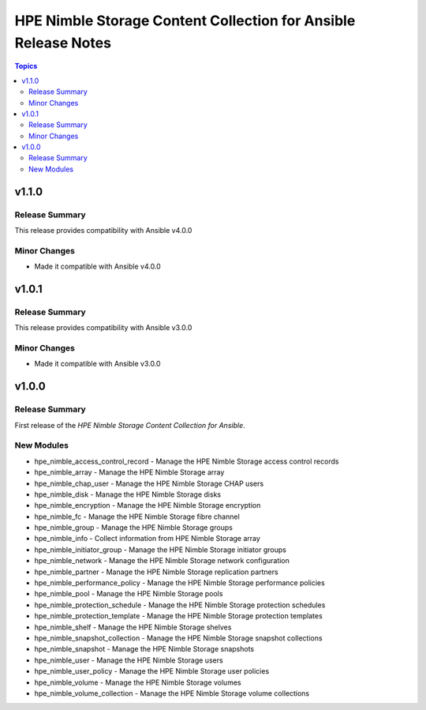 ===============================================================
HPE Nimble Storage Content Collection for Ansible Release Notes
===============================================================

.. contents:: Topics

v1.1.0
======

Release Summary
---------------

This release provides compatibility with Ansible v4.0.0

Minor Changes
-------------

- Made it compatible with Ansible v4.0.0

v1.0.1
======

Release Summary
---------------

This release provides compatibility with Ansible v3.0.0

Minor Changes
-------------

- Made it compatible with Ansible v3.0.0

v1.0.0
======

Release Summary
---------------

First release of the `HPE Nimble Storage Content Collection for Ansible`.

New Modules
-----------

- hpe_nimble_access_control_record - Manage the HPE Nimble Storage access control records
- hpe_nimble_array - Manage the HPE Nimble Storage array
- hpe_nimble_chap_user - Manage the HPE Nimble Storage CHAP users
- hpe_nimble_disk - Manage the HPE Nimble Storage disks
- hpe_nimble_encryption - Manage the HPE Nimble Storage encryption
- hpe_nimble_fc - Manage the HPE Nimble Storage fibre channel
- hpe_nimble_group -  Manage the HPE Nimble Storage groups
- hpe_nimble_info - Collect information from HPE Nimble Storage array
- hpe_nimble_initiator_group - Manage the HPE Nimble Storage initiator groups
- hpe_nimble_network - Manage the HPE Nimble Storage network configuration
- hpe_nimble_partner - Manage the HPE Nimble Storage replication partners
- hpe_nimble_performance_policy - Manage the HPE Nimble Storage performance policies
- hpe_nimble_pool - Manage the HPE Nimble Storage pools
- hpe_nimble_protection_schedule - Manage the HPE Nimble Storage protection schedules
- hpe_nimble_protection_template - Manage the HPE Nimble Storage protection templates
- hpe_nimble_shelf - Manage the HPE Nimble Storage shelves
- hpe_nimble_snapshot_collection - Manage the HPE Nimble Storage snapshot collections
- hpe_nimble_snapshot - Manage the HPE Nimble Storage snapshots
- hpe_nimble_user -  Manage the HPE Nimble Storage users
- hpe_nimble_user_policy -  Manage the HPE Nimble Storage user policies
- hpe_nimble_volume -  Manage the HPE Nimble Storage volumes
- hpe_nimble_volume_collection - Manage the HPE Nimble Storage volume collections